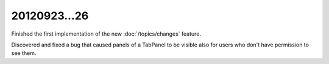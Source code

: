 20120923...26
=============

Finished the first implementation of the new 
:doc:`/topics/changes` feature.

Discovered and fixed a bug that caused panels 
of a TabPanel to be visible 
also for users who don't have permission to see them.